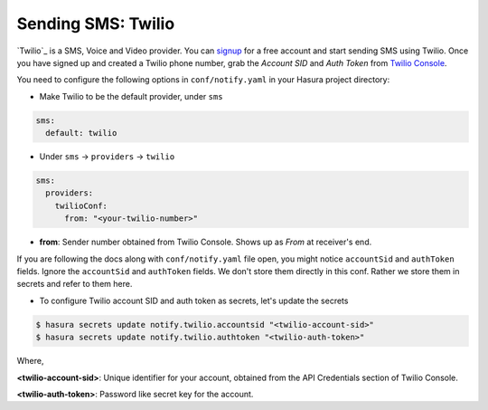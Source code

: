.. _twilio:

Sending SMS: Twilio
===================

`Twilio`_ is a SMS, Voice and Video provider. You can `signup
<https://www.twilio.com/try-twilio>`_ for a free account and start sending SMS
using Twilio. Once you have signed up and created a Twilio phone number, grab
the *Account SID* and *Auth Token* from `Twilio Console
<https://www.twilio.com/console/account/settings>`_.

You need to configure the following options in ``conf/notify.yaml`` in your
Hasura project directory:

* Make Twilio to be the default provider, under ``sms``

.. code-block:: yaml

  sms:
    default: twilio

* Under ``sms`` -> ``providers`` -> ``twilio``

.. code-block:: yaml

      sms:
        providers:
          twilioConf:
            from: "<your-twilio-number>"

* **from**: Sender number obtained from Twilio Console. Shows up as *From* at receiver's end.

If you are following the docs along with ``conf/notify.yaml`` file open, you
might notice ``accountSid`` and ``authToken`` fields. Ignore the ``accountSid``
and ``authToken`` fields. We don't store them directly in this conf. Rather we
store them in secrets and refer to them here.

* To configure Twilio account SID and auth token as secrets, let's update the secrets

.. code-block:: shell

  $ hasura secrets update notify.twilio.accountsid "<twilio-account-sid>"
  $ hasura secrets update notify.twilio.authtoken "<twilio-auth-token>"

Where,

**<twilio-account-sid>**: Unique identifier for your account, obtained from the
API Credentials section of Twilio Console.

**<twilio-auth-token>**: Password like secret key for the account.

.. _Twilio: https://www.twilio.com/
